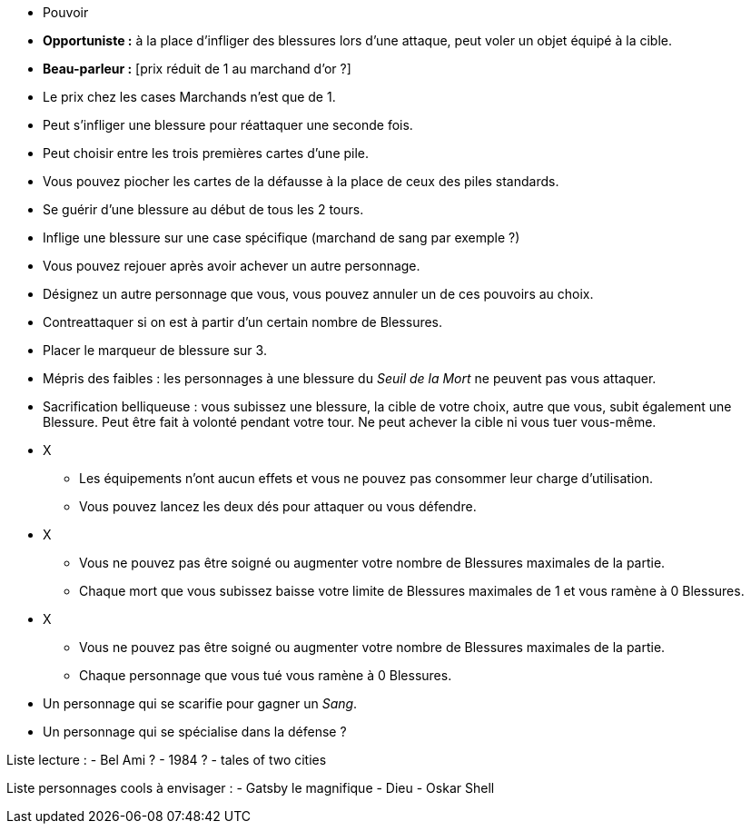 :experimental:
:source-highlighter: pygments
:data-uri:
:icons: font

:toc:
:numbered:

:personnagesdir: /ressources/images/?/Personnages/


* Pouvoir
  * *Opportuniste :* à la place d'infliger des blessures lors d'une attaque, peut voler un objet équipé à la cible.
  * *Beau-parleur :* [prix réduit de 1 au marchand d'or ?]
  * Le prix chez les cases Marchands n'est que de 1.
  * Peut s'infliger une blessure pour réattaquer une seconde fois.
  * Peut choisir entre les trois premières cartes d'une pile.
  * Vous pouvez piocher les cartes de la défausse à la place de ceux des piles standards.
  * Se guérir d'une blessure au début de tous les 2 tours.
  * Inflige une blessure sur une case spécifique (marchand de sang par exemple ?)
  * Vous pouvez rejouer après avoir achever un autre personnage.
  * Désignez un autre personnage que vous, vous pouvez annuler un de ces pouvoirs au choix.
  * Contreattaquer si on est à partir d'un certain nombre de Blessures.
  * Placer le marqueur de blessure sur 3.
  * Mépris des faibles : les personnages à une blessure du _Seuil de la Mort_ ne peuvent pas vous attaquer.
  * Sacrification belliqueuse : vous subissez une blessure, la cible de votre choix, autre que vous, subit également une Blessure. Peut être fait à volonté pendant votre tour. Ne peut achever la cible ni vous tuer vous-même.

* X
  ** Les équipements n'ont aucun effets et vous ne pouvez pas consommer leur charge d'utilisation.
  ** Vous pouvez lancez les deux dés pour attaquer ou vous défendre.
* X
  ** Vous ne pouvez pas être soigné ou augmenter votre nombre de Blessures maximales de la partie.
  ** Chaque mort que vous subissez baisse votre limite de Blessures maximales de 1 et vous ramène à 0 Blessures.

* X
  ** Vous ne pouvez pas être soigné ou augmenter votre nombre de Blessures maximales de la partie.
  ** Chaque personnage que vous tué vous ramène à 0 Blessures.


* Un personnage qui se scarifie pour gagner un _Sang_.

* Un personnage qui se spécialise dans la défense ?

Liste lecture :
- Bel Ami ?
- 1984 ?
- tales of two cities

Liste personnages cools à envisager :
- Gatsby le magnifique
- Dieu
- Oskar Shell
